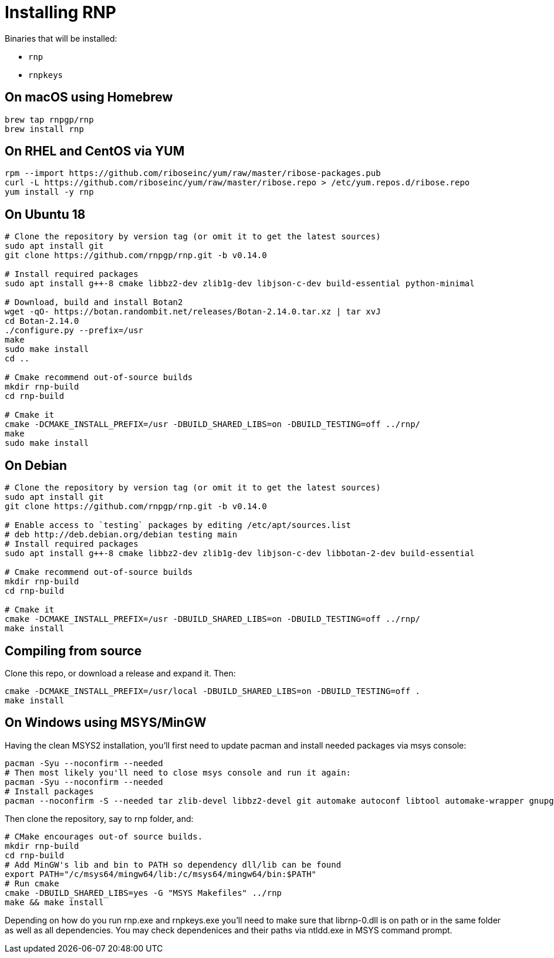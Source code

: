 = Installing RNP

Binaries that will be installed:

* `rnp`
* `rnpkeys`

== On macOS using Homebrew

[source,console]
----
brew tap rnpgp/rnp
brew install rnp
----

== On RHEL and CentOS via YUM

[source,console]
----
rpm --import https://github.com/riboseinc/yum/raw/master/ribose-packages.pub
curl -L https://github.com/riboseinc/yum/raw/master/ribose.repo > /etc/yum.repos.d/ribose.repo
yum install -y rnp
----

== On Ubuntu 18

[source,console]
----
# Clone the repository by version tag (or omit it to get the latest sources)
sudo apt install git
git clone https://github.com/rnpgp/rnp.git -b v0.14.0

# Install required packages
sudo apt install g++-8 cmake libbz2-dev zlib1g-dev libjson-c-dev build-essential python-minimal

# Download, build and install Botan2
wget -qO- https://botan.randombit.net/releases/Botan-2.14.0.tar.xz | tar xvJ
cd Botan-2.14.0
./configure.py --prefix=/usr
make
sudo make install
cd ..

# Cmake recommend out-of-source builds
mkdir rnp-build
cd rnp-build

# Cmake it
cmake -DCMAKE_INSTALL_PREFIX=/usr -DBUILD_SHARED_LIBS=on -DBUILD_TESTING=off ../rnp/
make
sudo make install
----

== On Debian

[source,console]
----
# Clone the repository by version tag (or omit it to get the latest sources)
sudo apt install git
git clone https://github.com/rnpgp/rnp.git -b v0.14.0

# Enable access to `testing` packages by editing /etc/apt/sources.list
# deb http://deb.debian.org/debian testing main
# Install required packages
sudo apt install g++-8 cmake libbz2-dev zlib1g-dev libjson-c-dev libbotan-2-dev build-essential

# Cmake recommend out-of-source builds
mkdir rnp-build
cd rnp-build

# Cmake it
cmake -DCMAKE_INSTALL_PREFIX=/usr -DBUILD_SHARED_LIBS=on -DBUILD_TESTING=off ../rnp/
make install
----

== Compiling from source

Clone this repo, or download a release and expand it. Then:

[source,console]
----
cmake -DCMAKE_INSTALL_PREFIX=/usr/local -DBUILD_SHARED_LIBS=on -DBUILD_TESTING=off .
make install
----

== On Windows using MSYS/MinGW

Having the clean MSYS2 installation, you'll first need to update pacman and install needed packages via msys console:

[source, console]
----
pacman -Syu --noconfirm --needed
# Then most likely you'll need to close msys console and run it again:
pacman -Syu --noconfirm --needed
# Install packages
pacman --noconfirm -S --needed tar zlib-devel libbz2-devel git automake autoconf libtool automake-wrapper gnupg2 make pkgconfig mingw64/mingw-w64-x86_64-cmake mingw64/mingw-w64-x86_64-gcc mingw64/mingw-w64-x86_64-json-c mingw64/mingw-w64-x86_64-libbotan mingw64/mingw-w64-x86_64-python3
----

Then clone the repository, say to rnp folder, and:
[source, console]
----
# CMake encourages out-of source builds.
mkdir rnp-build
cd rnp-build
# Add MinGW's lib and bin to PATH so dependency dll/lib can be found
export PATH="/c/msys64/mingw64/lib:/c/msys64/mingw64/bin:$PATH"
# Run cmake
cmake -DBUILD_SHARED_LIBS=yes -G "MSYS Makefiles" ../rnp
make && make install
----

Depending on how do you run rnp.exe and rnpkeys.exe you'll need to make sure that librnp-0.dll is on path or in the same folder as well as all dependencies.
You may check dependenices and their paths via ntldd.exe in MSYS command prompt. 
